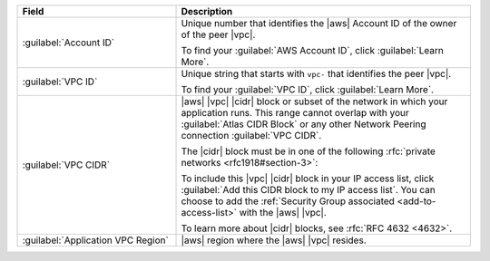 .. list-table::
   :header-rows: 1
   :widths: 35 65

   * - Field
     - Description

   * - :guilabel:`Account ID`

     - Unique number that identifies the |aws| Account ID of the
       owner of the peer |vpc|.

       To find your :guilabel:`AWS Account ID`, click
       :guilabel:`Learn More`.

   * - :guilabel:`VPC ID`

     - Unique string that starts with ``vpc-`` that identifies the
       peer |vpc|.

       To find your :guilabel:`VPC ID`, click
       :guilabel:`Learn More`.

   * - :guilabel:`VPC CIDR`

     - |aws| |vpc| |cidr| block or subset of the network in which
       your application runs. This range cannot overlap with your
       :guilabel:`Atlas CIDR Block` or any other Network Peering
       connection :guilabel:`VPC CIDR`.

       The |cidr| block must be in one of the following
       :rfc:`private networks <rfc1918#section-3>`:

       .. include:: /includes/list-tables/aws-vpc-ranges.rst

       To include this |vpc| |cidr| block in your IP access list,
       click :guilabel:`Add this CIDR block to my IP access list`.
       You can choose to add the :ref:`Security Group associated
       <add-to-access-list>` with the |aws| |vpc|.

       To learn more about |cidr| blocks, see
       :rfc:`RFC 4632 <4632>`.

   * - :guilabel:`Application VPC Region`

     - |aws| region where the |aws| |vpc| resides.
